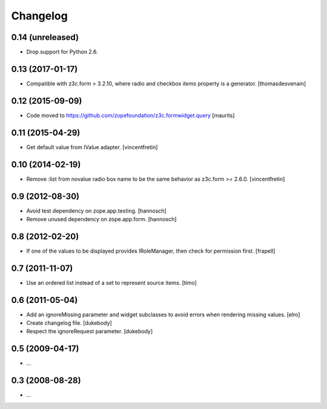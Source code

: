 Changelog
=========


0.14 (unreleased)
-----------------

- Drop support for Python 2.6.


0.13 (2017-01-17)
-----------------

- Compatible with z3c.form > 3.2.10, where radio and checkbox `items` property is a generator.
  [thomasdesvenain]


0.12 (2015-09-09)
-----------------

- Code moved to https://github.com/zopefoundation/z3c.formwidget.query
  [maurits]


0.11 (2015-04-29)
-----------------

- Get default value from IValue adapter.
  [vincentfretin]


0.10 (2014-02-19)
-----------------

- Remove :list from novalue radio box name to be the same behavior
  as z3c.form >= 2.6.0.
  [vincentfretin]


0.9 (2012-08-30)
----------------

* Avoid test dependency on zope.app.testing.
  [hannosch]

* Remove unused dependency on zope.app.form.
  [hannosch]


0.8 (2012-02-20)
----------------

* If one of the values to be displayed provides IRoleManager,
  then check for permission first.
  [frapell]


0.7 (2011-11-07)
----------------

* Use an ordered list instead of a set to represent source items.
  [timo]


0.6 (2011-05-04)
----------------

* Add an ignoreMissing parameter and widget subclasses to avoid errors when
  rendering missing values.
  [elro]

* Create changelog file.
  [dukebody]

* Respect the ignoreRequest parameter.
  [dukebody]


0.5 (2009-04-17)
----------------

* ...


0.3 (2008-08-28)
----------------

* ...
